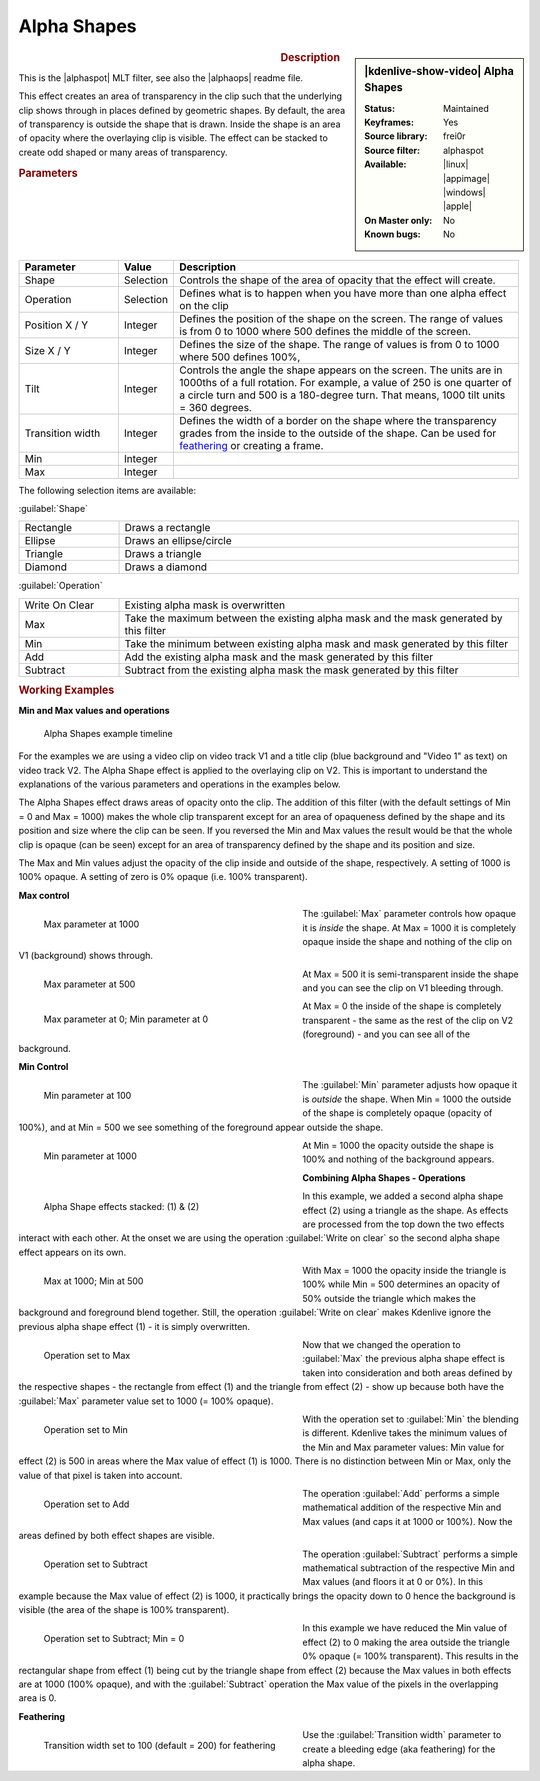 .. meta::

   :description: Kdenlive Video Effects - Alpha Shapes
   :keywords: KDE, Kdenlive, video editor, help, learn, easy, effects, filter, video effects, alpha shapes

.. metadata-placeholder

   :authors: - Claus Christensen
             - Yuri Chornoivan
             - Ttguy (https://userbase.kde.org/User:Ttguy)
             - Bushuev (https://userbase.kde.org/User:Bushuev)
             - Bernd Jordan (https://discuss.kde.org/u/berndmj)

   :license: Creative Commons License SA 4.0


.. |alphaspot| raw:: html

   <a href="https://www.mltframework.org/plugins/FilterFrei0r-alphaspot/" target="_blank">frei0r.alphasp0t</a>

.. |alphaops| raw:: html

   <a href="https://github.com/dyne/frei0r/blob/master/src/filter/alpha0ps/readme" target="_blank">frei0r.alpha0ps</a>


Alpha Shapes
============

.. figure:: /images/effects_and_compositions/effects-alpha_shapes-2504.webp
   :width: 365px
   :figwidth: 365px
   :align: left

.. sidebar:: |kdenlive-show-video| Alpha Shapes

   :**Status**:
      Maintained
   :**Keyframes**:
      Yes
   :**Source library**:
      frei0r
   :**Source filter**:
      alphaspot
   :**Available**:
      |linux| |appimage| |windows| |apple|
   :**On Master only**:
      No
   :**Known bugs**:
      No

.. rst-class:: clear-both


.. rubric:: Description

This is the |alphaspot| MLT filter, see also the |alphaops| readme file.

This effect creates an area of transparency in the clip such that the underlying clip shows through in places defined by geometric shapes. By default, the area of transparency is outside the shape that is drawn. Inside the shape is an area of opacity where the overlaying clip is visible. The effect can be stacked to create odd shaped or many areas of transparency.

.. rst-class:: clear-both


.. rubric:: Parameters

.. list-table::
   :header-rows: 1
   :width: 100%
   :widths: 20 10 70
   :class: table-wrap

   * - Parameter
     - Value
     - Description
   * - Shape
     - Selection
     - Controls the shape of the area of opacity that the effect will create.
   * - Operation
     - Selection
     - Defines what is to happen when you have more than one alpha effect on the clip
   * - Position X / Y
     - Integer
     - Defines the position of the shape on the screen. The range of values is from 0 to 1000 where 500 defines the middle of the screen.
   * - Size X / Y
     - Integer
     - Defines the size of the shape. The range of values is from 0 to 1000 where 500 defines 100%,
   * - Tilt
     - Integer
     - Controls the angle the shape appears on the screen. The units are in 1000ths of a full rotation. For example, a value of 250 is one quarter of a circle turn and 500 is a 180-degree turn. That means, 1000 tilt units = 360 degrees.
   * - Transition width
     - Integer
     - Defines the width of a border on the shape where the transparency grades from the inside to the outside of the shape. Can be used for feathering_ or creating a frame.
   * - Min
     - Integer
     - 
   * - Max
     - Integer
     - 

The following selection items are available:

:guilabel:`Shape`

.. list-table::
   :width: 100%
   :widths: 20 80
   :class: table-wrap

   * - Rectangle
     - Draws a rectangle
   * - Ellipse
     - Draws an ellipse/circle
   * - Triangle
     - Draws a triangle
   * - Diamond
     - Draws a diamond

:guilabel:`Operation`

.. list-table::
   :width: 100%
   :widths: 20 80
   :class: table-wrap

   * - Write On Clear
     - Existing alpha mask is overwritten
   * - Max
     - Take the maximum between the existing alpha mask and the mask generated by this filter
   * - Min
     - Take the minimum between existing alpha mask and mask generated by this filter
   * - Add
     - Add the existing alpha mask and the mask generated by this filter
   * - Subtract
     - Subtract from the existing alpha mask the mask generated by this filter

.. rst-class:: clear-both


.. _effects-alpha_shapes_examples:

.. rubric:: Working Examples

**Min and Max values and operations**

.. figure:: /images/effects_and_compositions/kdenlive2304_effects-alpha_shapes_example.webp
   :width: 800px
   :alt: kdenlive2304_effects-alpha_shapes_example

   Alpha Shapes example timeline

For the examples we are using a video clip on video track V1 and a title clip (blue background and "Video 1" as text) on video track V2. The Alpha Shape effect is applied to the overlaying clip on V2. This is important to understand the explanations of the various parameters and operations in the examples below.

The Alpha Shapes effect draws areas of opacity onto the clip. The addition of this filter (with the default settings of Min = 0 and Max = 1000) makes the whole clip transparent except for an area of opaqueness defined by the shape and its position and size where the clip can be seen. If you reversed the Min and Max values the result would be that the whole clip is opaque (can be seen) except for an area of transparency defined by the shape and its position and size.

The Max and Min values adjust the opacity of the clip inside and outside of the shape, respectively. A setting of 1000 is 100% opaque. A setting of zero is 0% opaque (i.e. 100% transparent).

**Max control**

.. figure:: /images/effects_and_compositions/kdenlive2304_effects-alpha_shapes_example_1.webp
   :align: left
   :width: 400px
   :figwidth: 400px
   :alt: kdenlive2304_effects-alpha_shapes_example_1

   Max parameter at 1000

The :guilabel:`Max` parameter controls how opaque it is *inside* the shape. At Max = 1000 it is completely opaque inside the shape and nothing of the clip on V1 (background) shows through.

.. container:: clear-both

   .. figure:: /images/effects_and_compositions/kdenlive2304_effects-alpha_shapes_example_2.webp
      :align: left
      :width: 400px
      :figwidth: 400px
      :alt: Alpha_shapes_max_control

      Max parameter at 500

   At Max = 500 it is semi-transparent inside the shape and you can see the clip on V1 bleeding through.

.. container:: clear-both

   .. figure:: /images/effects_and_compositions/kdenlive2304_effects-alpha_shapes_example_3.webp
      :align: left
      :width: 400px
      :figwidth: 400px
      :alt: Alpha_shapes_max_control3

      Max parameter at 0; Min parameter at 0

   At Max = 0 the inside of the shape is completely transparent - the same as the rest of the clip on V2 (foreground) - and you can see all of the background.

.. rst-class:: clear-both


**Min Control**

.. figure:: /images/effects_and_compositions/kdenlive2304_effects-alpha_shapes_example_4.webp
   :align: left
   :width: 400px
   :figwidth: 400px
   :alt: kdenlive2304_effects-alpha_shapes_example_4

   Min parameter at 100

The :guilabel:`Min` parameter adjusts how opaque it is *outside* the shape. When Min = 1000 the outside of the shape is completely opaque (opacity of 100%), and at Min = 500 we see something of the foreground appear outside the shape.

.. container:: clear-both

   .. figure:: /images/effects_and_compositions/kdenlive2304_effects-alpha_shapes_example_6.webp
      :align: left
      :width: 400px
      :figwidth: 400px
      :alt: kdenlive2304_effects-alpha_shapes_example_5

      Min parameter at 1000

   At Min = 1000 the opacity outside the shape is 100% and nothing of the background appears.

.. rst-class:: clear-both


**Combining Alpha Shapes - Operations**

.. figure:: /images/effects_and_compositions/kdenlive2304_effects-alpha_shapes_example_7.webp
   :align: left
   :width: 400px
   :figwidth: 400px
   :alt: kdenlive2304_effects-alpha_shapes_example_14

   Alpha Shape effects stacked: (1) & (2)

In this example, we added a second alpha shape effect (2) using a triangle as the shape. As effects are processed from the top down the two effects interact with each other. At the onset we are using the operation :guilabel:`Write on clear` so the second alpha shape effect appears on its own.

.. container:: clear-both

   .. figure:: /images/effects_and_compositions/kdenlive2304_effects-alpha_shapes_example_8.webp
      :align: left
      :width: 400px
      :figwidth: 400px
      :alt: kdenlive2304_effects-alpha_shapes_example_8

      Max at 1000; Min at 500

   With Max = 1000 the opacity inside the triangle is 100% while Min = 500 determines an opacity of 50% outside the triangle which makes the background and foreground blend together. Still, the operation :guilabel:`Write on clear` makes Kdenlive ignore the previous alpha shape effect (1) - it is simply overwritten.

.. container:: clear-both

   .. figure:: /images/effects_and_compositions/kdenlive2304_effects-alpha_shapes_example_9.webp
      :align: left
      :width: 400px
      :figwidth: 400px
      :alt: kdenlive2304_effects-alpha_shapes_example_9

      Operation set to Max

   Now that we changed the operation to :guilabel:`Max` the previous alpha shape effect is taken into consideration and both areas defined by the respective shapes - the rectangle from effect (1) and the triangle from effect (2) - show up because both have the :guilabel:`Max` parameter value set to 1000 (= 100% opaque).

.. container:: clear-both

   .. figure:: /images/effects_and_compositions/kdenlive2304_effects-alpha_shapes_example_10.webp
      :align: left
      :width: 400px
      :figwidth: 400px
      :alt: kdenlive2304_effects-alpha_shapes_example_10

      Operation set to Min

   With the operation set to :guilabel:`Min` the blending is different. Kdenlive takes the minimum values of the Min and Max parameter values: Min value for effect (2) is 500 in areas where the Max value of effect (1) is 1000. There is no distinction between Min or Max, only the value of that pixel is taken into account.

.. container:: clear-both

   .. figure:: /images/effects_and_compositions/kdenlive2304_effects-alpha_shapes_example_11.webp
      :align: left
      :width: 400px
      :figwidth: 400px
      :alt: kdenlive2304_effects-alpha_shapes_example_11

      Operation set to Add

   The operation :guilabel:`Add` performs a simple mathematical addition of the respective Min and Max values (and caps it at 1000 or 100%). Now the areas defined by both effect shapes are visible.

.. container:: clear-both

   .. figure:: /images/effects_and_compositions/kdenlive2304_effects-alpha_shapes_example_12.webp
      :align: left
      :width: 400px
      :figwidth: 400px
      :alt: Okdenlive2304_effects-alpha_shapes_example_12

      Operation set to Subtract

   The operation :guilabel:`Subtract` performs a simple mathematical subtraction of the respective Min and Max values (and floors it at 0 or 0%). In this example because the Max value of effect (2) is 1000, it practically brings the opacity down to 0 hence the background is visible (the area of the shape is 100% transparent).

.. container:: clear-both

   .. figure:: /images/effects_and_compositions/kdenlive2304_effects-alpha_shapes_example_13.webp
      :align: left
      :width: 400px
      :figwidth: 400px
      :alt: kdenlive2304_effects-alpha_shapes_example_13

      Operation set to Subtract; Min = 0

   In this example we have reduced the Min value of effect (2) to 0 making the area outside the triangle 0% opaque (= 100% transparent). This results in the rectangular shape from effect (1) being cut by the triangle shape from effect (2) because the Max values in both effects are at 1000 (100% opaque), and with the :guilabel:`Subtract` operation the Max value of the pixels in the overlapping area is 0.


.. _feathering:

**Feathering**

.. figure:: /images/effects_and_compositions/kdenlive2304_effects-alpha_shapes_example_14.webp
   :align: left
   :width: 400px
   :figwidth: 400px
   :alt: Operation_max

   Transition width set to 100 (default = 200) for feathering

Use the :guilabel:`Transition width` parameter to create a bleeding edge (aka feathering) for the alpha shape.
